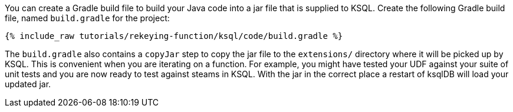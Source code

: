 You can create a Gradle build file to build your Java code into a jar file that is supplied to KSQL. Create the following Gradle build file, named `build.gradle` for the project:

+++++
<pre class="snippet"><code class="groovy">{% include_raw tutorials/rekeying-function/ksql/code/build.gradle %}</code></pre>
+++++

The `build.gradle` also contains a `copyJar` step to copy the jar file to the `extensions/` directory where it will be picked up by KSQL. This is convenient when you are iterating on a function. For example, you might have tested your UDF against your suite of unit tests and you are now ready to test against steams in KSQL. With the jar in the correct place a restart of ksqlDB will load your updated jar.
